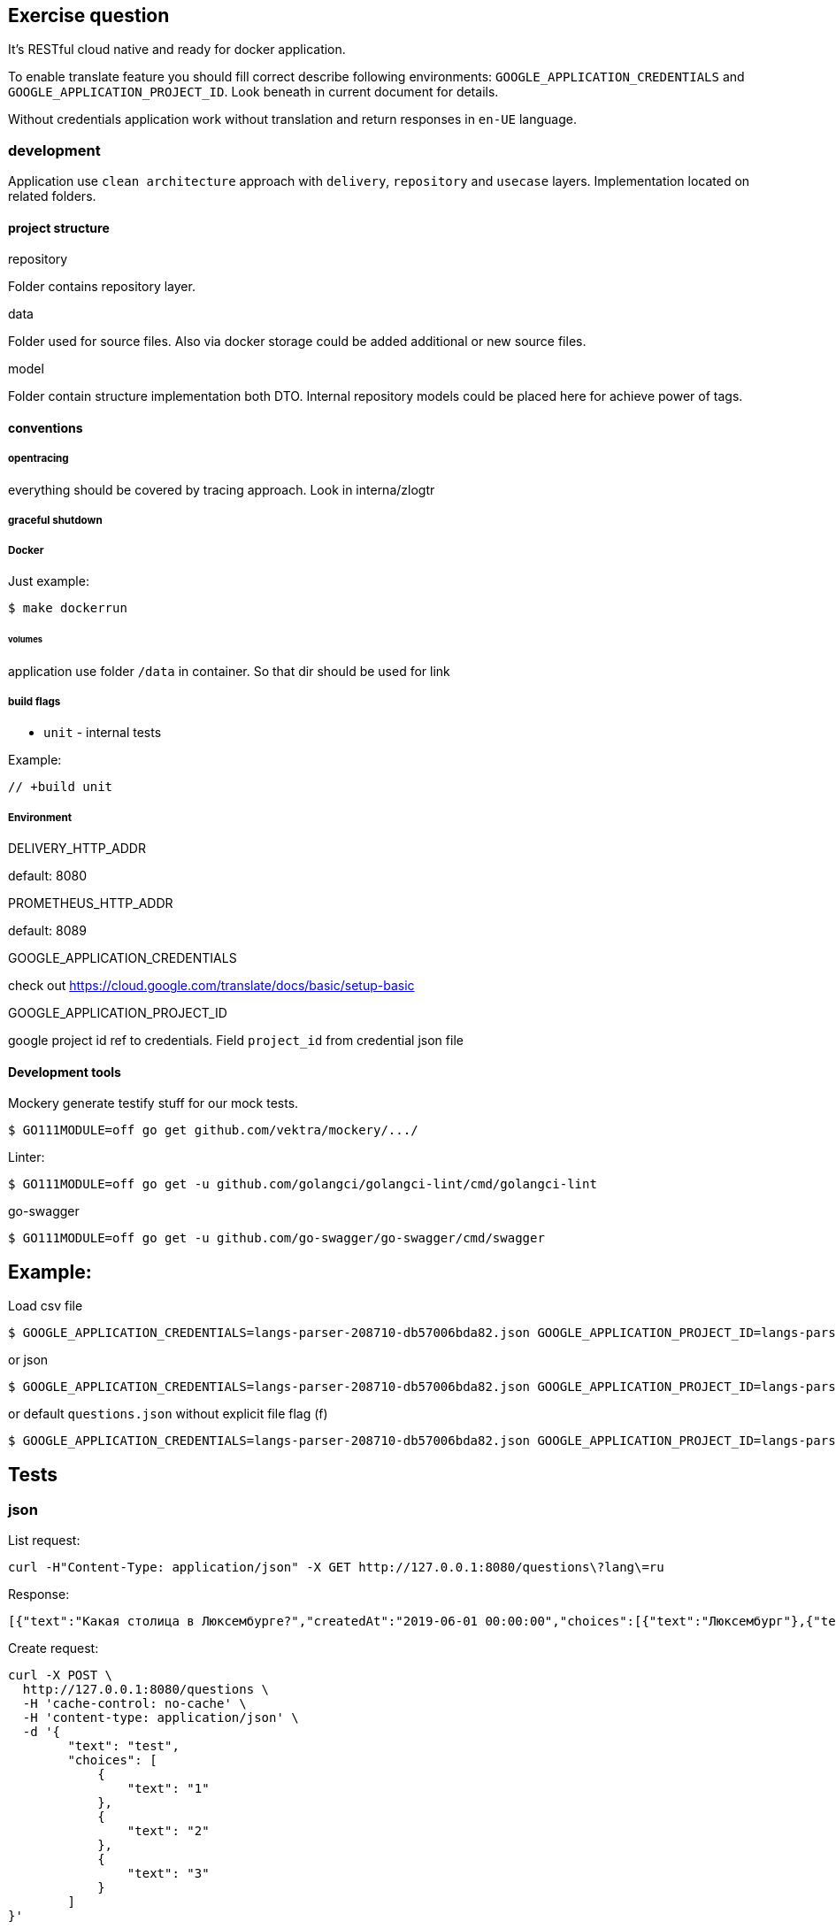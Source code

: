 == Exercise question

It's RESTful cloud native and ready for docker application.

To enable translate feature you should fill correct describe following environments:  `GOOGLE_APPLICATION_CREDENTIALS` and `GOOGLE_APPLICATION_PROJECT_ID`. Look beneath in current document for details.

Without credentials application work without translation and return responses in `en-UE` language.

=== development
Application use `clean architecture` approach with `delivery`, `repository` and `usecase` layers. Implementation located on related folders.

==== project structure
.repository
Folder contains repository layer.

.data
Folder used for source files. Also via docker storage could be added additional or new source files.

.model
Folder contain structure implementation both DTO. Internal repository models could be placed here for achieve power of tags.

==== conventions
===== opentracing
everything should be covered by tracing approach. Look in interna/zlogtr

===== graceful shutdown

===== Docker
Just example:
[source]
----
$ make dockerrun
----

====== volumes
application use folder `/data` in container. So that dir should be used for link

===== build flags

* `unit` - internal tests

Example:
[source,go]
----
// +build unit
----

===== Environment

.DELIVERY_HTTP_ADDR
default: 8080

.PROMETHEUS_HTTP_ADDR
default: 8089

.GOOGLE_APPLICATION_CREDENTIALS
check out https://cloud.google.com/translate/docs/basic/setup-basic

.GOOGLE_APPLICATION_PROJECT_ID
google project id ref to credentials. Field  `project_id` from credential json file

==== Development tools

Mockery generate testify stuff for our mock tests.

[source,bash]
----
$ GO111MODULE=off go get github.com/vektra/mockery/.../
----

Linter:

[source,bash]
----
$ GO111MODULE=off go get -u github.com/golangci/golangci-lint/cmd/golangci-lint
----

go-swagger

[source,bash]
----
$ GO111MODULE=off go get -u github.com/go-swagger/go-swagger/cmd/swagger
----

== Example:
Load csv file
[source,bash]
----
$ GOOGLE_APPLICATION_CREDENTIALS=langs-parser-208710-db57006bda82.json GOOGLE_APPLICATION_PROJECT_ID=langs-parser-208710 go run main.go -f questions.csv
----

or json

[source,bash]
----
$ GOOGLE_APPLICATION_CREDENTIALS=langs-parser-208710-db57006bda82.json GOOGLE_APPLICATION_PROJECT_ID=langs-parser-208710 go run main.go -f questions.json
----

or default `questions.json` without explicit file flag (f)
[source,bash]
----
$ GOOGLE_APPLICATION_CREDENTIALS=langs-parser-208710-db57006bda82.json GOOGLE_APPLICATION_PROJECT_ID=langs-parser-208710 go run main.go
----

== Tests
=== json
List request:
[source,bash]
----
curl -H"Content-Type: application/json" -X GET http://127.0.0.1:8080/questions\?lang\=ru
----
Response:
[source,json]
----
[{"text":"Какая столица в Люксембурге?","createdAt":"2019-06-01 00:00:00","choices":[{"text":"Люксембург"},{"text":"Париж"},{"text":"Берлин"}]},{"text":"Что значит О.А.Т. ?","createdAt":"2019-06-02 00:00:00","choices":[{"text":"Технологии Открытого Назначения"},{"text":"Технологии открытой оценки"},{"text":"Открытые технологии признания"}]}]
----

Create request:
[source,bash]
----
curl -X POST \
  http://127.0.0.1:8080/questions \
  -H 'cache-control: no-cache' \
  -H 'content-type: application/json' \
  -d '{
        "text": "test",
        "choices": [
            {
                "text": "1"
            },
            {
                "text": "2"
            },
            {
                "text": "3"
            }
        ]
}'
----
Response:
[source,json]
----
{"text":"test","createdAt":"2020-04-01 02:30:37","choices":[{"text":"1"},{"text":"2"},{"text":"3"}]}
----

=== xml
List request:
[source,bash]
----
curl -H"Content-Type: application/xml" -X GET http://127.0.0.1:8080/questions\?lang\=ru
----
Response:
[source,xml]
----
<Question><Text>Какая столица в Люксембурге?</Text><CreatedAt>2019-06-01 00:00:00</CreatedAt><Choices><Text>Люксембург</Text></Choices><Choices><Text>Париж</Text></Choices><Choices><Text>Берлин</Text></Choices></Question><Question><Text>Что значит О.А.Т. ?</Text><CreatedAt>2019-06-02 00:00:00</CreatedAt><Choices><Text>Технологии Открытого Назначения</Text></Choices><Choices><Text>Технологии открытой оценки</Text></Choices><Choices><Text>Открытые технологии признания</Text></Choices></Question>%
----

Create request:
[source,bash]
----
curl -X POST \
  http://127.0.0.1:8080/questions \
  -H 'cache-control: no-cache' \
  -H 'content-type: application/xml' \
  -d '<Question>
    <Text>test</Text>
    <Choices>
        <Text>1</Text>
    </Choices>
    <Choices>
        <Text>2</Text>
    </Choices>
    <Choices>
        <Text>3</Text>
    </Choices>
</Question>'
----

Response:

WARNING: issue in golang xml  decoder library. Required investigation. Moreover: xml library not support map structures => errors not shown in xml content-type also.


== Feature
* [*] Configuration via os environment + `.env` conventional approach
* [*] Graceful shutdown implemented
* [*] Clean architecture. Everything is mockable.
* [*] Prometheus default service scrapping
* [*] Cloud native logging approach via zerolog package
* [*] Open tracing ready via Jaeger
* [*] Recovery pattern for delivery layer via middle ware
* [*] Health pattern for delivery. GET `/health`
* [*] CORS for delivery.
* [*] Delivery support `Content-Type` convention request/response with support `application/xml` and `application/json` and with simply posibility to amplify.
* [*] Because represented model for csv and json not backported i performed approach how should it be handled. But i don't respect that approaches and recommend before doing that to do review by architector. `repository.filerpo` and relations with `repository.filerepo.repocsv` and `repository.filerepo.repojson`
* [*] Conventional CLI with help
* [*] Read JSON/CSV file via CLI flag with.
* [*] Cloud storage ready. Folder `data` is flexible for on-live update  with docker volumes technology. You can easily create release with other initial files and use them on different NS stages of your application.
* [*] Cache and Translation services as repository interfaces.
* [*] Cache service with Translate are smart. Translate setive retrieve from google API only questions not in cache.
* [ ] Resiliency pattern: circuit-breaker for translate api protection.
* [*] Interfaces ready for Mockery generation.
* [ ] Unit test with mock support.
* [*] Docker file inside `docker` folder
* [ ] Time field with support of json/csv marhaller and specified time format.
* [*] Pattern secrets - everything important contains only inside env. `GOOGLE_APPLICATION_CREDENTIALS` and `GOOGLE_APPLICATION_PROJECT_ID`
* [*] Google Translate API. Auth via credential file.
* [*] Linter verified
* [*] Golang 1.14.1 ready with mod power
